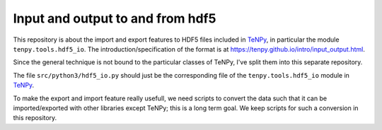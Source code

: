 Input and output to and from hdf5
=================================

This repository is about the import and export features to HDF5 files included in `TeNPy <https://github.com/tenpy/tenpy>`_,
in particular the module ``tenpy.tools.hdf5_io``.
The introduction/specification of the format is at https://tenpy.github.io/intro/input_output.html.

Since the general technique is not bound to the particular classes of TeNPy, I've split them into this separate repository.

The file ``src/python3/hdf5_io.py`` should just be the corresponding file of the ``tenpy.tools.hdf5_io`` module in `TeNPy`_.

To make the export and import feature really usefull, we need scripts to convert the data such that it can be
imported/exported with other libraries except TeNPy; this is a long term goal.
We keep scripts for such a conversion in this repository.
